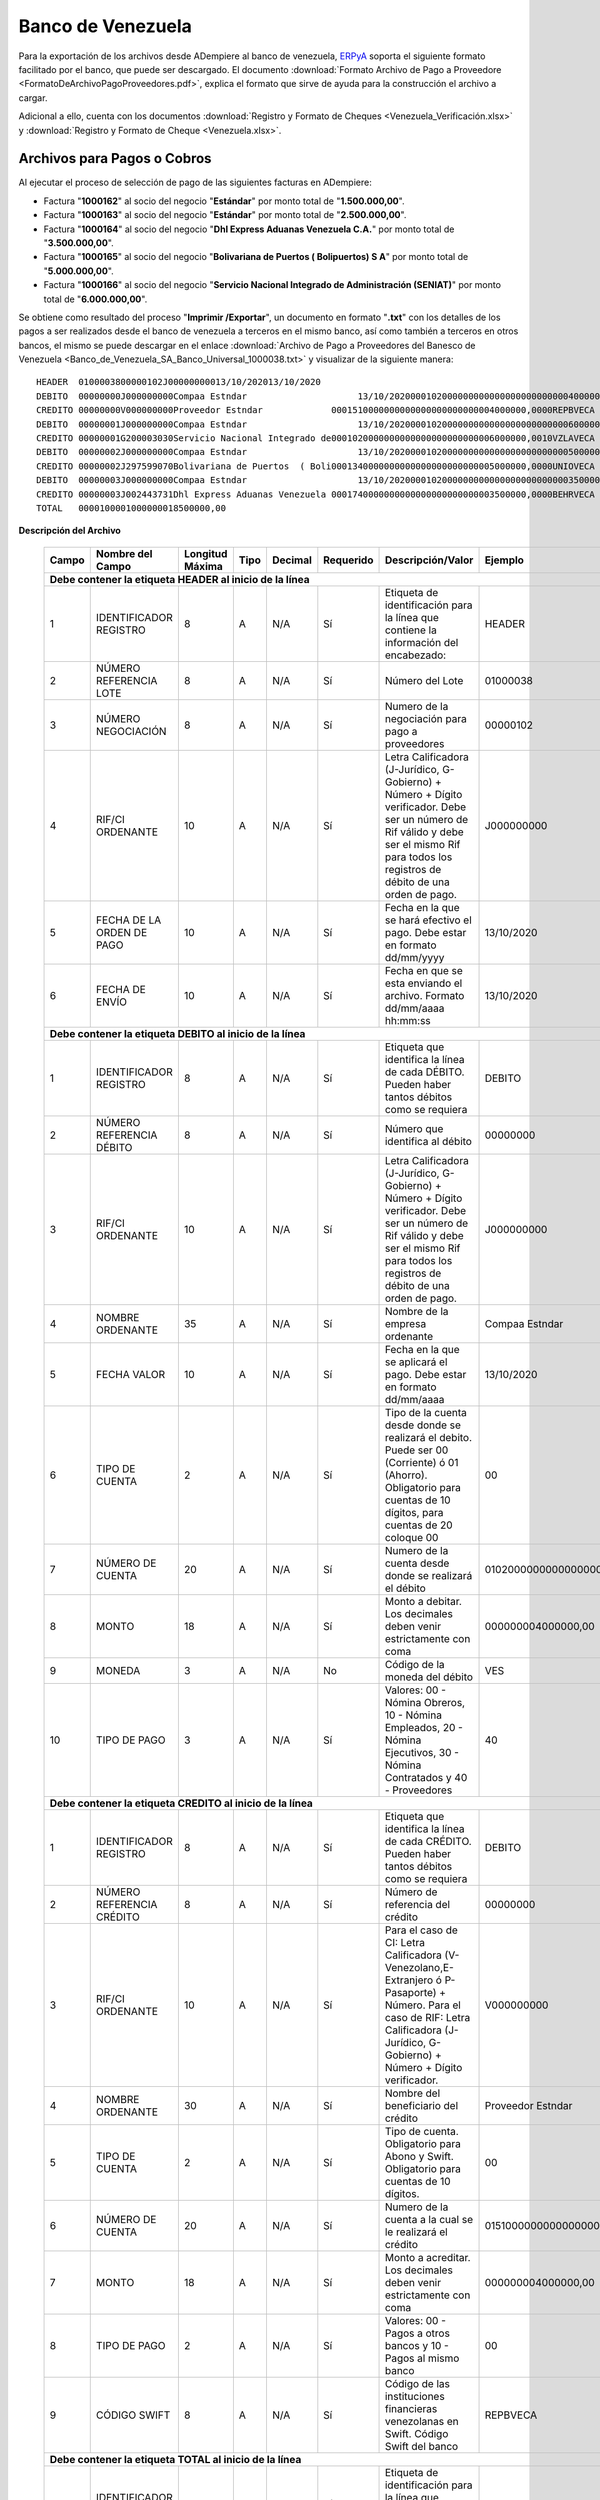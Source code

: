 .. _ERPyA: http://erpya.com

.. _documento/banco-de-venezuela:

**Banco de Venezuela**
======================

Para la exportación de los archivos desde ADempiere al banco de venezuela, `ERPyA`_ soporta el siguiente formato facilitado por el banco, que puede ser descargado. El documento :download:`Formato Archivo de Pago a Proveedore <FormatoDeArchivoPagoProveedores.pdf>`, explica el formato que sirve de ayuda para la construcción el archivo a cargar. 

Adicional a ello, cuenta con los documentos :download:`Registro y Formato de Cheques <Venezuela_Verificación.xlsx>` y :download:`Registro y Formato de Cheque <Venezuela.xlsx>`.

**Archivos para Pagos o Cobros**
--------------------------------

Al ejecutar el proceso de selección de pago de las siguientes facturas en ADempiere: 

- Factura "**1000162**" al socio del negocio "**Estándar**" por monto total de "**1.500.000,00**".
- Factura "**1000163**" al socio del negocio "**Estándar**" por monto total de "**2.500.000,00**". 
- Factura "**1000164**" al socio del negocio "**Dhl Express Aduanas Venezuela C.A.**" por monto total de "**3.500.000,00**". 
- Factura "**1000165**" al socio del negocio "**Bolivariana de Puertos  ( Bolipuertos)  S A**" por monto total de "**5.000.000,00**". 
- Factura "**1000166**" al socio del negocio "**Servicio Nacional Integrado de Administración (SENIAT)**" por monto total de "**6.000.000,00**". 

Se obtiene como resultado del proceso "**Imprimir /Exportar**", un documento en formato "**.txt**" con los detalles de los pagos a ser realizados desde el banco de venezuela a terceros en el mismo banco, así como también a terceros en otros bancos, el mismo se puede descargar en el enlace :download:`Archivo de Pago a Proveedores del Banesco de Venezuela <Banco_de_Venezuela_SA_Banco_Universal_1000038.txt>` y visualizar de la siguiente manera:

::

    HEADER  0100003800000102J00000000013/10/202013/10/2020
    DEBITO  00000000J000000000Compaa Estndar                     13/10/20200001020000000000000000000000004000000,00VES40
    CREDITO 00000000V000000000Proveedor Estndar             0001510000000000000000000000004000000,0000REPBVECA                                                             
    DEBITO  00000001J000000000Compaa Estndar                     13/10/20200001020000000000000000000000006000000,00VES40
    CREDITO 00000001G200003030Servicio Nacional Integrado de0001020000000000000000000000006000000,0010VZLAVECA                                                             
    DEBITO  00000002J000000000Compaa Estndar                     13/10/20200001020000000000000000000000005000000,00VES40
    CREDITO 00000002J297599070Bolivariana de Puertos  ( Boli0001340000000000000000000000005000000,0000UNIOVECA                                                             
    DEBITO  00000003J000000000Compaa Estndar                     13/10/20200001020000000000000000000000003500000,00VES40
    CREDITO 00000003J002443731Dhl Express Aduanas Venezuela 0001740000000000000000000000003500000,0000BEHRVECA                                                             
    TOTAL   0000100001000000018500000,00

**Descripción del Archivo**

    +---------+---------------------------------+-------------------+--------+-----------+-------------+------------------------------------------------------------------------------------+-----------------------------------+
    |**Campo**|**Nombre del Campo**             |**Longitud Máxima**|**Tipo**|**Decimal**|**Requerido**|**Descripción/Valor**                                                               |**Ejemplo**                        |
    +=========+=================================+===================+========+===========+=============+====================================================================================+===================================+
    |**Debe contener la etiqueta HEADER al inicio de la línea**                                                                                                                                                                 |
    +---------+---------------------------------+-------------------+--------+-----------+-------------+------------------------------------------------------------------------------------+-----------------------------------+
    |1        |IDENTIFICADOR REGISTRO           |8                  |A       |N/A        |Sí           |Etiqueta de identificación para la línea que contiene la información del encabezado:|HEADER                             |
    +---------+---------------------------------+-------------------+--------+-----------+-------------+------------------------------------------------------------------------------------+-----------------------------------+
    |2        |NÚMERO REFERENCIA LOTE           |8                  |A       |N/A        |Sí           |Número del Lote                                                                     |01000038                           |
    +---------+---------------------------------+-------------------+--------+-----------+-------------+------------------------------------------------------------------------------------+-----------------------------------+
    |3        |NÚMERO NEGOCIACIÓN               |8                  |A       |N/A        |Sí           |Numero de la negociación para pago a proveedores                                    |00000102                           |
    +---------+---------------------------------+-------------------+--------+-----------+-------------+------------------------------------------------------------------------------------+-----------------------------------+
    |4        |RIF/CI ORDENANTE                 |10                 |A       |N/A        |Sí           |Letra Calificadora (J-Jurídico, G-Gobierno) + Número + Dígito verificador. Debe ser |J000000000                         |
    |         |                                 |                   |        |           |             |un número de Rif válido y debe ser el mismo Rif para todos los registros de débito  |                                   |
    |         |                                 |                   |        |           |             |de una orden de pago.                                                               |                                   |
    +---------+---------------------------------+-------------------+--------+-----------+-------------+------------------------------------------------------------------------------------+-----------------------------------+
    |5        |FECHA DE LA ORDEN DE PAGO        |10                 |A       |N/A        |Sí           |Fecha en la que se hará efectivo el pago. Debe estar en formato dd/mm/yyyy          |13/10/2020                         |
    +---------+---------------------------------+-------------------+--------+-----------+-------------+------------------------------------------------------------------------------------+-----------------------------------+
    |6        |FECHA DE ENVÍO                   |10                 |A       |N/A        |Sí           |Fecha en que se esta enviando el archivo. Formato dd/mm/aaaa hh:mm:ss               |13/10/2020                         |
    +---------+---------------------------------+-------------------+--------+-----------+-------------+------------------------------------------------------------------------------------+-----------------------------------+
    |**Debe contener la etiqueta DEBITO al inicio de la línea**                                                                                                                                                                 |
    +---------+---------------------------------+-------------------+--------+-----------+-------------+------------------------------------------------------------------------------------+-----------------------------------+
    |1        |IDENTIFICADOR REGISTRO           |8                  |A       |N/A        |Sí           |Etiqueta que identifica la línea de cada DÉBITO. Pueden haber tantos débitos como se|DEBITO                             |
    |         |                                 |                   |        |           |             |requiera                                                                            |                                   |
    +---------+---------------------------------+-------------------+--------+-----------+-------------+------------------------------------------------------------------------------------+-----------------------------------+
    |2        |NÚMERO REFERENCIA DÉBITO         |8                  |A       |N/A        |Sí           |Número que identifica al débito                                                     |00000000                           |
    +---------+---------------------------------+-------------------+--------+-----------+-------------+------------------------------------------------------------------------------------+-----------------------------------+
    |3        |RIF/CI ORDENANTE                 |10                 |A       |N/A        |Sí           |Letra Calificadora (J-Jurídico, G-Gobierno) + Número + Dígito verificador. Debe ser |J000000000                         |
    |         |                                 |                   |        |           |             |un número de Rif válido y debe ser el mismo Rif para todos los registros de débito  |                                   |
    |         |                                 |                   |        |           |             |de una orden de pago.                                                               |                                   |
    +---------+---------------------------------+-------------------+--------+-----------+-------------+------------------------------------------------------------------------------------+-----------------------------------+
    |4        |NOMBRE ORDENANTE                 |35                 |A       |N/A        |Sí           |Nombre de la empresa ordenante                                                      |Compaa Estndar                     |
    +---------+---------------------------------+-------------------+--------+-----------+-------------+------------------------------------------------------------------------------------+-----------------------------------+
    |5        |FECHA VALOR                      |10                 |A       |N/A        |Sí           |Fecha en la que se aplicará el pago. Debe estar en formato dd/mm/aaaa               |13/10/2020                         |
    +---------+---------------------------------+-------------------+--------+-----------+-------------+------------------------------------------------------------------------------------+-----------------------------------+
    |6        |TIPO DE CUENTA                   |2                  |A       |N/A        |Sí           |Tipo de la cuenta desde donde se realizará el debito. Puede ser 00 (Corriente) ó 01 |00                                 |
    |         |                                 |                   |        |           |             |(Ahorro). Obligatorio para cuentas de 10 dígitos, para cuentas de 20 coloque 00     |                                   |
    +---------+---------------------------------+-------------------+--------+-----------+-------------+------------------------------------------------------------------------------------+-----------------------------------+
    |7        |NÚMERO DE CUENTA                 |20                 |A       |N/A        |Sí           |Numero de la cuenta desde donde se realizará el débito                              |01020000000000000000               |
    +---------+---------------------------------+-------------------+--------+-----------+-------------+------------------------------------------------------------------------------------+-----------------------------------+
    |8        |MONTO                            |18                 |A       |N/A        |Sí           |Monto a debitar. Los decimales deben venir estrictamente con coma                   |000000004000000,00                 |
    +---------+---------------------------------+-------------------+--------+-----------+-------------+------------------------------------------------------------------------------------+-----------------------------------+
    |9        |MONEDA                           |3                  |A       |N/A        |No           |Código de la moneda del débito                                                      |VES                                |
    +---------+---------------------------------+-------------------+--------+-----------+-------------+------------------------------------------------------------------------------------+-----------------------------------+
    |10       |TIPO DE PAGO                     |3                  |A       |N/A        |Sí           |Valores: 00 - Nómina Obreros, 10 - Nómina Empleados, 20 - Nómina Ejecutivos, 30 -   |40                                 |
    |         |                                 |                   |        |           |             |Nómina Contratados y 40 - Proveedores                                               |                                   |
    +---------+---------------------------------+-------------------+--------+-----------+-------------+------------------------------------------------------------------------------------+-----------------------------------+
    |**Debe contener la etiqueta CREDITO al inicio de la línea**                                                                                                                                                                |
    +---------+---------------------------------+-------------------+--------+-----------+-------------+------------------------------------------------------------------------------------+-----------------------------------+
    |1        |IDENTIFICADOR REGISTRO           |8                  |A       |N/A        |Sí           |Etiqueta que identifica la línea de cada CRÉDITO. Pueden haber tantos débitos como  |DEBITO                             |
    |         |                                 |                   |        |           |             |se requiera                                                                         |                                   |
    +---------+---------------------------------+-------------------+--------+-----------+-------------+------------------------------------------------------------------------------------+-----------------------------------+
    |2        |NÚMERO REFERENCIA CRÉDITO        |8                  |A       |N/A        |Sí           |Número de referencia del crédito                                                    |00000000                           |
    +---------+---------------------------------+-------------------+--------+-----------+-------------+------------------------------------------------------------------------------------+-----------------------------------+
    |3        |RIF/CI ORDENANTE                 |10                 |A       |N/A        |Sí           |Para el caso de CI: Letra Calificadora (V- Venezolano,E-Extranjero ó P-Pasaporte) + |V000000000                         |
    |         |                                 |                   |        |           |             |Número. Para el caso de RIF: Letra Calificadora (J-Jurídico, G-Gobierno) + Número + |                                   |
    |         |                                 |                   |        |           |             |Dígito verificador.                                                                 |                                   |
    +---------+---------------------------------+-------------------+--------+-----------+-------------+------------------------------------------------------------------------------------+-----------------------------------+
    |4        |NOMBRE ORDENANTE                 |30                 |A       |N/A        |Sí           |Nombre del beneficiario del crédito                                                 |Proveedor Estndar                  |
    +---------+---------------------------------+-------------------+--------+-----------+-------------+------------------------------------------------------------------------------------+-----------------------------------+
    |5        |TIPO DE CUENTA                   |2                  |A       |N/A        |Sí           |Tipo de cuenta. Obligatorio para Abono y Swift. Obligatorio para cuentas de 10      |00                                 |
    |         |                                 |                   |        |           |             |dígitos.                                                                            |                                   |
    +---------+---------------------------------+-------------------+--------+-----------+-------------+------------------------------------------------------------------------------------+-----------------------------------+
    |6        |NÚMERO DE CUENTA                 |20                 |A       |N/A        |Sí           |Numero de la cuenta a la cual se le realizará el crédito                            |01510000000000000000               |
    +---------+---------------------------------+-------------------+--------+-----------+-------------+------------------------------------------------------------------------------------+-----------------------------------+
    |7        |MONTO                            |18                 |A       |N/A        |Sí           |Monto a acreditar. Los decimales deben venir estrictamente con coma                 |000000004000000,00                 |
    +---------+---------------------------------+-------------------+--------+-----------+-------------+------------------------------------------------------------------------------------+-----------------------------------+
    |8        |TIPO DE PAGO                     |2                  |A       |N/A        |Sí           |Valores: 00 - Pagos a otros bancos y 10 - Pagos al mismo banco                      |00                                 |
    +---------+---------------------------------+-------------------+--------+-----------+-------------+------------------------------------------------------------------------------------+-----------------------------------+
    |9        |CÓDIGO SWIFT                     |8                  |A       |N/A        |Sí           |Código de las instituciones financieras venezolanas en Swift. Código Swift del banco|REPBVECA                           |
    +---------+---------------------------------+-------------------+--------+-----------+-------------+------------------------------------------------------------------------------------+-----------------------------------+
    |**Debe contener la etiqueta TOTAL al inicio de la línea**                                                                                                                                                                  |
    +---------+---------------------------------+-------------------+--------+-----------+-------------+------------------------------------------------------------------------------------+-----------------------------------+
    |1        |IDENTIFICADOR REGISTRO           |5                  |A       |N/A        |Sí           |Etiqueta de identificación para la línea que contiene la información del total      |TOTAL                              |
    |         |                                 |                   |        |           |             |débito                                                                              |                                   |
    +---------+---------------------------------+-------------------+--------+-----------+-------------+------------------------------------------------------------------------------------+-----------------------------------+
    |2        |CONSTANTE                        |5                  |A       |N/A        |Sí           |Valor que siempre aparecerá en la línea del total                                   |00001                              |
    +---------+---------------------------------+-------------------+--------+-----------+-------------+------------------------------------------------------------------------------------+-----------------------------------+
    |3        |CONSTANTE                        |5                  |A       |N/A        |Sí           |Valor que siempre aparecerá en la línea del total                                   |00001                              |
    +---------+---------------------------------+-------------------+--------+-----------+-------------+------------------------------------------------------------------------------------+-----------------------------------+
    |4        |TOTAL DEL PAGO                   |18                 |A       |N/A        |Sí           |Sumatoria de todos los montos a debitar. Los decimales deben venir estrictamente con|000000018500000,00                 |
    |         |                                 |                   |        |           |             |coma                                                                                |                                   |
    +---------+---------------------------------+-------------------+--------+-----------+-------------+------------------------------------------------------------------------------------+-----------------------------------+
